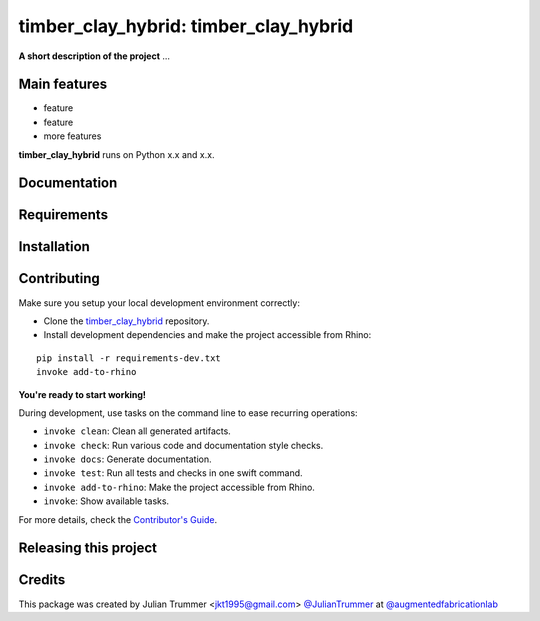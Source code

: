 ============================================================
timber_clay_hybrid: timber_clay_hybrid
============================================================

.. start-badges

.. image:: https://img.shields.io/badge/License-MIT-blue.svg
    :target: https://github.com/augmentedfabricationlab/timber_clay_hybrid/blob/master/LICENSE
    :alt: License MIT

.. image:: https://travis-ci.org/augmentedfabricationlab/timber_clay_hybrid.svg?branch=master
    :target: https://travis-ci.org/augmentedfabricationlab/timber_clay_hybrid
    :alt: Travis CI

.. end-badges

.. Write project description

**A short description of the project** ...


Main features
-------------

* feature
* feature
* more features

**timber_clay_hybrid** runs on Python x.x and x.x.


Documentation
-------------

.. Explain how to access documentation: API, examples, etc.

..
.. optional sections:

Requirements
------------

.. Write requirements instructions here


Installation
------------

.. Write installation instructions here


Contributing
------------

Make sure you setup your local development environment correctly:

* Clone the `timber_clay_hybrid <https://github.com/augmentedfabricationlab/timber_clay_hybrid>`_ repository.
* Install development dependencies and make the project accessible from Rhino:

::

    pip install -r requirements-dev.txt
    invoke add-to-rhino

**You're ready to start working!**

During development, use tasks on the
command line to ease recurring operations:

* ``invoke clean``: Clean all generated artifacts.
* ``invoke check``: Run various code and documentation style checks.
* ``invoke docs``: Generate documentation.
* ``invoke test``: Run all tests and checks in one swift command.
* ``invoke add-to-rhino``: Make the project accessible from Rhino.
* ``invoke``: Show available tasks.

For more details, check the `Contributor's Guide <CONTRIBUTING.rst>`_.


Releasing this project
----------------------

.. Write releasing instructions here


.. end of optional sections
..

Credits
-------------

This package was created by Julian Trummer <jkt1995@gmail.com> `@JulianTrummer <https://github.com/JulianTrummer>`_ at `@augmentedfabricationlab <https://github.com/augmentedfabricationlab>`_
